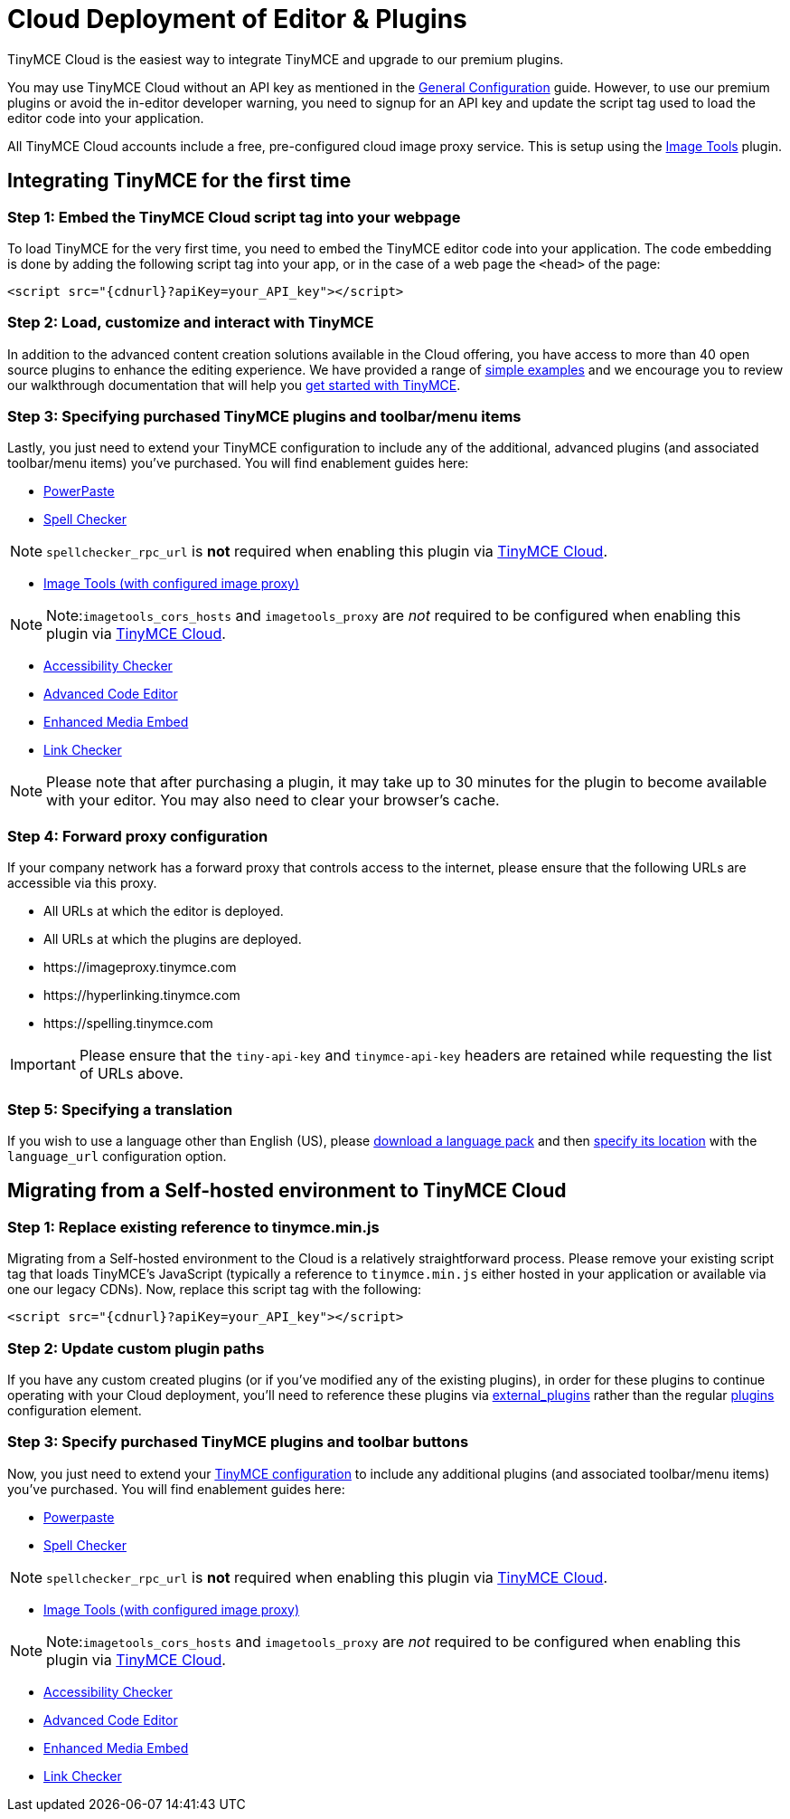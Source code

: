 :rootDir: ../
:partialsDir: {rootDir}partials/
= Cloud Deployment of Editor & Plugins
:description: TinyMCE Cloud customers, you'll be up and running in less than 5 minutes.
:description_short: Learn how to set up the TinyMCE editor via our Cloud, or migrate from a Self-hosted environment.
:keywords: tinymce cloud script textarea apiKey

TinyMCE Cloud is the easiest way to integrate TinyMCE and upgrade to our premium plugins.

You may use TinyMCE Cloud without an API key as mentioned in the link:{baseurl}/general-configuration-guide/index.html[General Configuration] guide. However, to use our premium plugins or avoid the in-editor developer warning, you need to signup for an API key and update the script tag used to load the editor code into your application.

All TinyMCE Cloud accounts include a free, pre-configured cloud image proxy service. This is setup using the link:{baseurl}/plugins/imagetools.html[Image Tools] plugin.

[[integrating-tinymce-for-the-first-time]]
== Integrating TinyMCE for the first time
anchor:integratingtinymceforthefirsttime[historical anchor]

[[step-1-embed-the-tinymce-cloud-script-tag-into-your-webpage]]
=== Step 1: Embed the TinyMCE Cloud script tag into your webpage
anchor:step1embedthetinymcecloudscripttagintoyourwebpage[historical anchor]

To load TinyMCE for the very first time, you need to embed the TinyMCE editor code into your application. The code embedding is done by adding the following script tag into your app, or in the case of a web page the `<head>` of the page:

[source,js]
----
<script src="{cdnurl}?apiKey=your_API_key"></script>
----

[[step-2-load-customize-and-interact-with-tinymce]]
=== Step 2: Load, customize and interact with TinyMCE
anchor:step2loadcustomizeandinteractwithtinymce[historical anchor]

In addition to the advanced content creation solutions available in the Cloud offering, you have access to more than 40 open source plugins to enhance the editing experience. We have provided a range of link:{baseurl}/demo/basic-example.html[simple examples] and we encourage you to review our walkthrough documentation that will help you link:{baseurl}/quick-start.html[get started with TinyMCE].

[[step-3-specifying-purchased-tinymce-plugins-and-toolbarmenu-items]]
=== Step 3: Specifying purchased TinyMCE plugins and toolbar/menu items
anchor:step3specifyingpurchasedtinymcepluginsandtoolbarmenuitems[historical anchor]

Lastly, you just need to extend your TinyMCE configuration to include any of the additional, advanced plugins (and associated toolbar/menu items) you've purchased. You will find enablement guides here:

* link:{baseurl}/plugins/powerpaste.html[PowerPaste]
* link:{baseurl}/plugins/tinymcespellchecker.html[Spell Checker]

NOTE: `spellchecker_rpc_url` is *not* required when enabling this plugin via link:{baseurl}/cloud-deployment-guide/index.html[TinyMCE Cloud].

* link:{baseurl}/plugins/imagetools.html[Image Tools (with configured image proxy)]

[NOTE]
====
Note:``imagetools_cors_hosts`` and `imagetools_proxy` are _not_ required to be configured when enabling this plugin via link:{baseurl}//cloud-deployment-guide.html[TinyMCE Cloud].
====

* link:{baseurl}/plugins/a11ychecker.html[Accessibility Checker]
* link:{baseurl}/plugins/advcode.html[Advanced Code Editor]
* link:{baseurl}/plugins/mediaembed.html[Enhanced Media Embed]
* link:{baseurl}/plugins/linkchecker.html[Link Checker]

NOTE: Please note that after purchasing a plugin, it may take up to 30 minutes for the plugin to become available with your editor. You may also need to clear your browser's cache.

[[step-4-forward-proxy-configuration]]
=== Step 4: Forward proxy configuration
anchor:step4forwardproxyconfiguration[historical anchor]

If your company network has a forward proxy that controls access to the internet, please ensure that the following URLs are accessible via this proxy.

* All URLs at which the editor is deployed.
* All URLs at which the plugins are deployed.
* \https://imageproxy.tinymce.com
* \https://hyperlinking.tinymce.com
* \https://spelling.tinymce.com

IMPORTANT: Please ensure that the `tiny-api-key` and `tinymce-api-key` headers are retained while requesting the list of URLs above.

[[step-5-specifying-a-translation]]
=== Step 5: Specifying a translation
anchor:step5specifyingatranslation[historical anchor]

If you wish to use a language other than English (US), please https://www.tinymce.com/i18n[download a language pack] and then link:{baseurl}/configure/localization/#language_url[specify its location] with the `language_url` configuration option.

[[migrating-from-a-self-hosted-environment-to-tinymce-cloud]]
== Migrating from a Self-hosted environment to TinyMCE Cloud
anchor:migratingfromaself-hostedenvironmenttotinymcecloud[historical anchor]

[[step-1-replace-existing-reference-to-tinymceminjs]]
=== Step 1: Replace existing reference to tinymce.min.js
anchor:step1replaceexistingreferencetotinymceminjs[historical anchor]

Migrating from a Self-hosted environment to the Cloud is a relatively straightforward process. Please remove your existing script tag that loads TinyMCE's JavaScript (typically a reference to `tinymce.min.js` either hosted in your application or available via one our legacy CDNs). Now, replace this script tag with the following:

[source,js]
----
<script src="{cdnurl}?apiKey=your_API_key"></script>
----

[[step-2-update-custom-plugin-paths]]
=== Step 2: Update custom plugin paths
anchor:step2updatecustompluginpaths[historical anchor]

If you have any custom created plugins (or if you've modified any of the existing plugins), in order for these plugins to continue operating with your Cloud deployment, you'll need to reference these plugins via link:{baseurl}/configure/integration-and-setup/#external_plugins[external_plugins] rather than the regular link:{baseurl}/general-configuration-guide/work-with-plugins.html[plugins] configuration element.

[[step-3-specify-purchased-tinymce-plugins-and-toolbar-buttons]]
=== Step 3: Specify purchased TinyMCE plugins and toolbar buttons
anchor:step3specifypurchasedtinymcepluginsandtoolbarbuttons[historical anchor]

Now, you just need to extend your link:{baseurl}/configure/index.html[TinyMCE configuration] to include any additional plugins (and associated toolbar/menu items) you've purchased. You will find enablement guides here:

* link:{baseurl}/plugins/powerpaste.html[Powerpaste]
* link:{baseurl}/plugins/tinymcespellchecker.html[Spell Checker]

NOTE: `spellchecker_rpc_url` is *not* required when enabling this plugin via link:{baseurl}//cloud-deployment-guide.html[TinyMCE Cloud].

* link:{baseurl}/plugins/imagetools.html[Image Tools (with configured image proxy)]

[NOTE]
====
Note:``imagetools_cors_hosts`` and `imagetools_proxy` are _not_ required to be configured when enabling this plugin via link:{baseurl}//cloud-deployment-guide.html[TinyMCE Cloud].
====

* link:{baseurl}/plugins/a11ychecker.html[Accessibility Checker]
* link:{baseurl}/plugins/advcode.html[Advanced Code Editor]
* link:{baseurl}/plugins/mediaembed.html[Enhanced Media Embed]
* link:{baseurl}/plugins/linkchecker.html[Link Checker]
